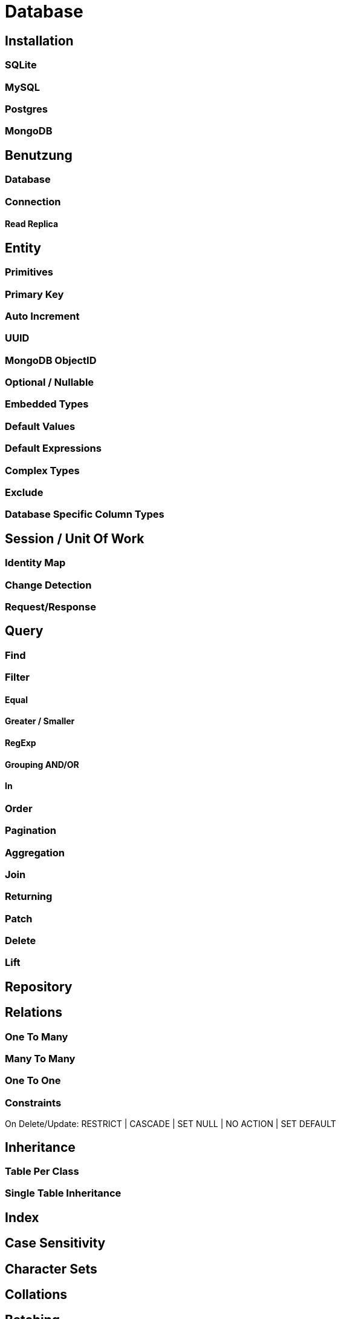 [#database]
= Database

== Installation

=== SQLite
=== MySQL
=== Postgres
=== MongoDB

== Benutzung

=== Database

=== Connection

==== Read Replica

== Entity

=== Primitives

=== Primary Key

=== Auto Increment

=== UUID

=== MongoDB ObjectID

=== Optional / Nullable

=== Embedded Types

=== Default Values

=== Default Expressions

=== Complex Types

=== Exclude

=== Database Specific Column Types



== Session / Unit Of Work

=== Identity Map

=== Change Detection

=== Request/Response


== Query

=== Find

=== Filter

==== Equal

==== Greater / Smaller

==== RegExp

==== Grouping AND/OR

==== In

=== Order

=== Pagination

=== Aggregation

=== Join

=== Returning

=== Patch

=== Delete

=== Lift

== Repository

== Relations

=== One To Many

=== Many To Many

=== One To One

=== Constraints

On Delete/Update: RESTRICT | CASCADE | SET NULL | NO ACTION | SET DEFAULT

== Inheritance

=== Table Per Class

=== Single Table Inheritance

== Index
== Case Sensitivity
== Character Sets
== Collations
== Batching

== Caching

== Multitenancy

== Events

=== Query Events
=== Unit Of Work Events

== Transactions

=== Isolations

== Naming Strategy

== Locking

=== Optimistic Locking
=== Pessimistic Locking

== Custom Types

== Logging

== Migration

== Seeding

== Raw Database Access

=== SQL

=== MongoDB

== App Configuration

== Composite Primary Key

== Plugins

=== Soft-Delete
